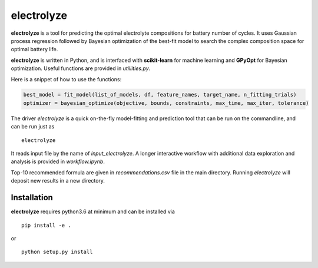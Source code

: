electrolyze
=======

**electrolyze** is a tool for predicting the optimal electrolyte compositions
for battery number of cycles. It uses Gaussian process regression followed
by Bayesian optimization of the best-fit model to search the complex
composition space for optimal battery life.

**electrolyze** is written in Python, and is interfaced with **scikit-learn**
for machine learning and **GPyOpt** for Bayesian optimization. Useful functions
are provided in `utiliities.py`.

Here is a snippet of how to use the functions: 

.. code-block:: python

   best_model = fit_model(list_of_models, df, feature_names, target_name, n_fitting_trials)
   optimizer = bayesian_optimize(objective, bounds, constraints, max_time, max_iter, tolerance)

The driver `electrolyze` is a quick on-the-fly model-fitting and prediction tool
that can be run on the commandline, and can be run just as ::

  electrolyze

It reads input file by the name of `input_electrolyze`. A longer interactive workflow
with additional data exploration and analysis is provided in `workflow.ipynb`. 

Top-10 recommended formula are given in `recommendations.csv` file in the main
directory. Running `electrolyze` will deposit new results in a new directory.

Installation
------------

**electrolyze** requires python3.6 at minimum and can be installed via ::

  pip install -e .

or ::

  python setup.py install

		
